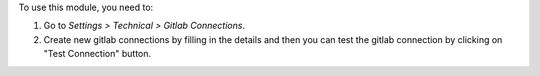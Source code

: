 To use this module, you need to:

#. Go to *Settings > Technical > Gitlab Connections*.
#. Create new gitlab connections by filling in the details and then you can test the gitlab connection by clicking on "Test Connection" button.
